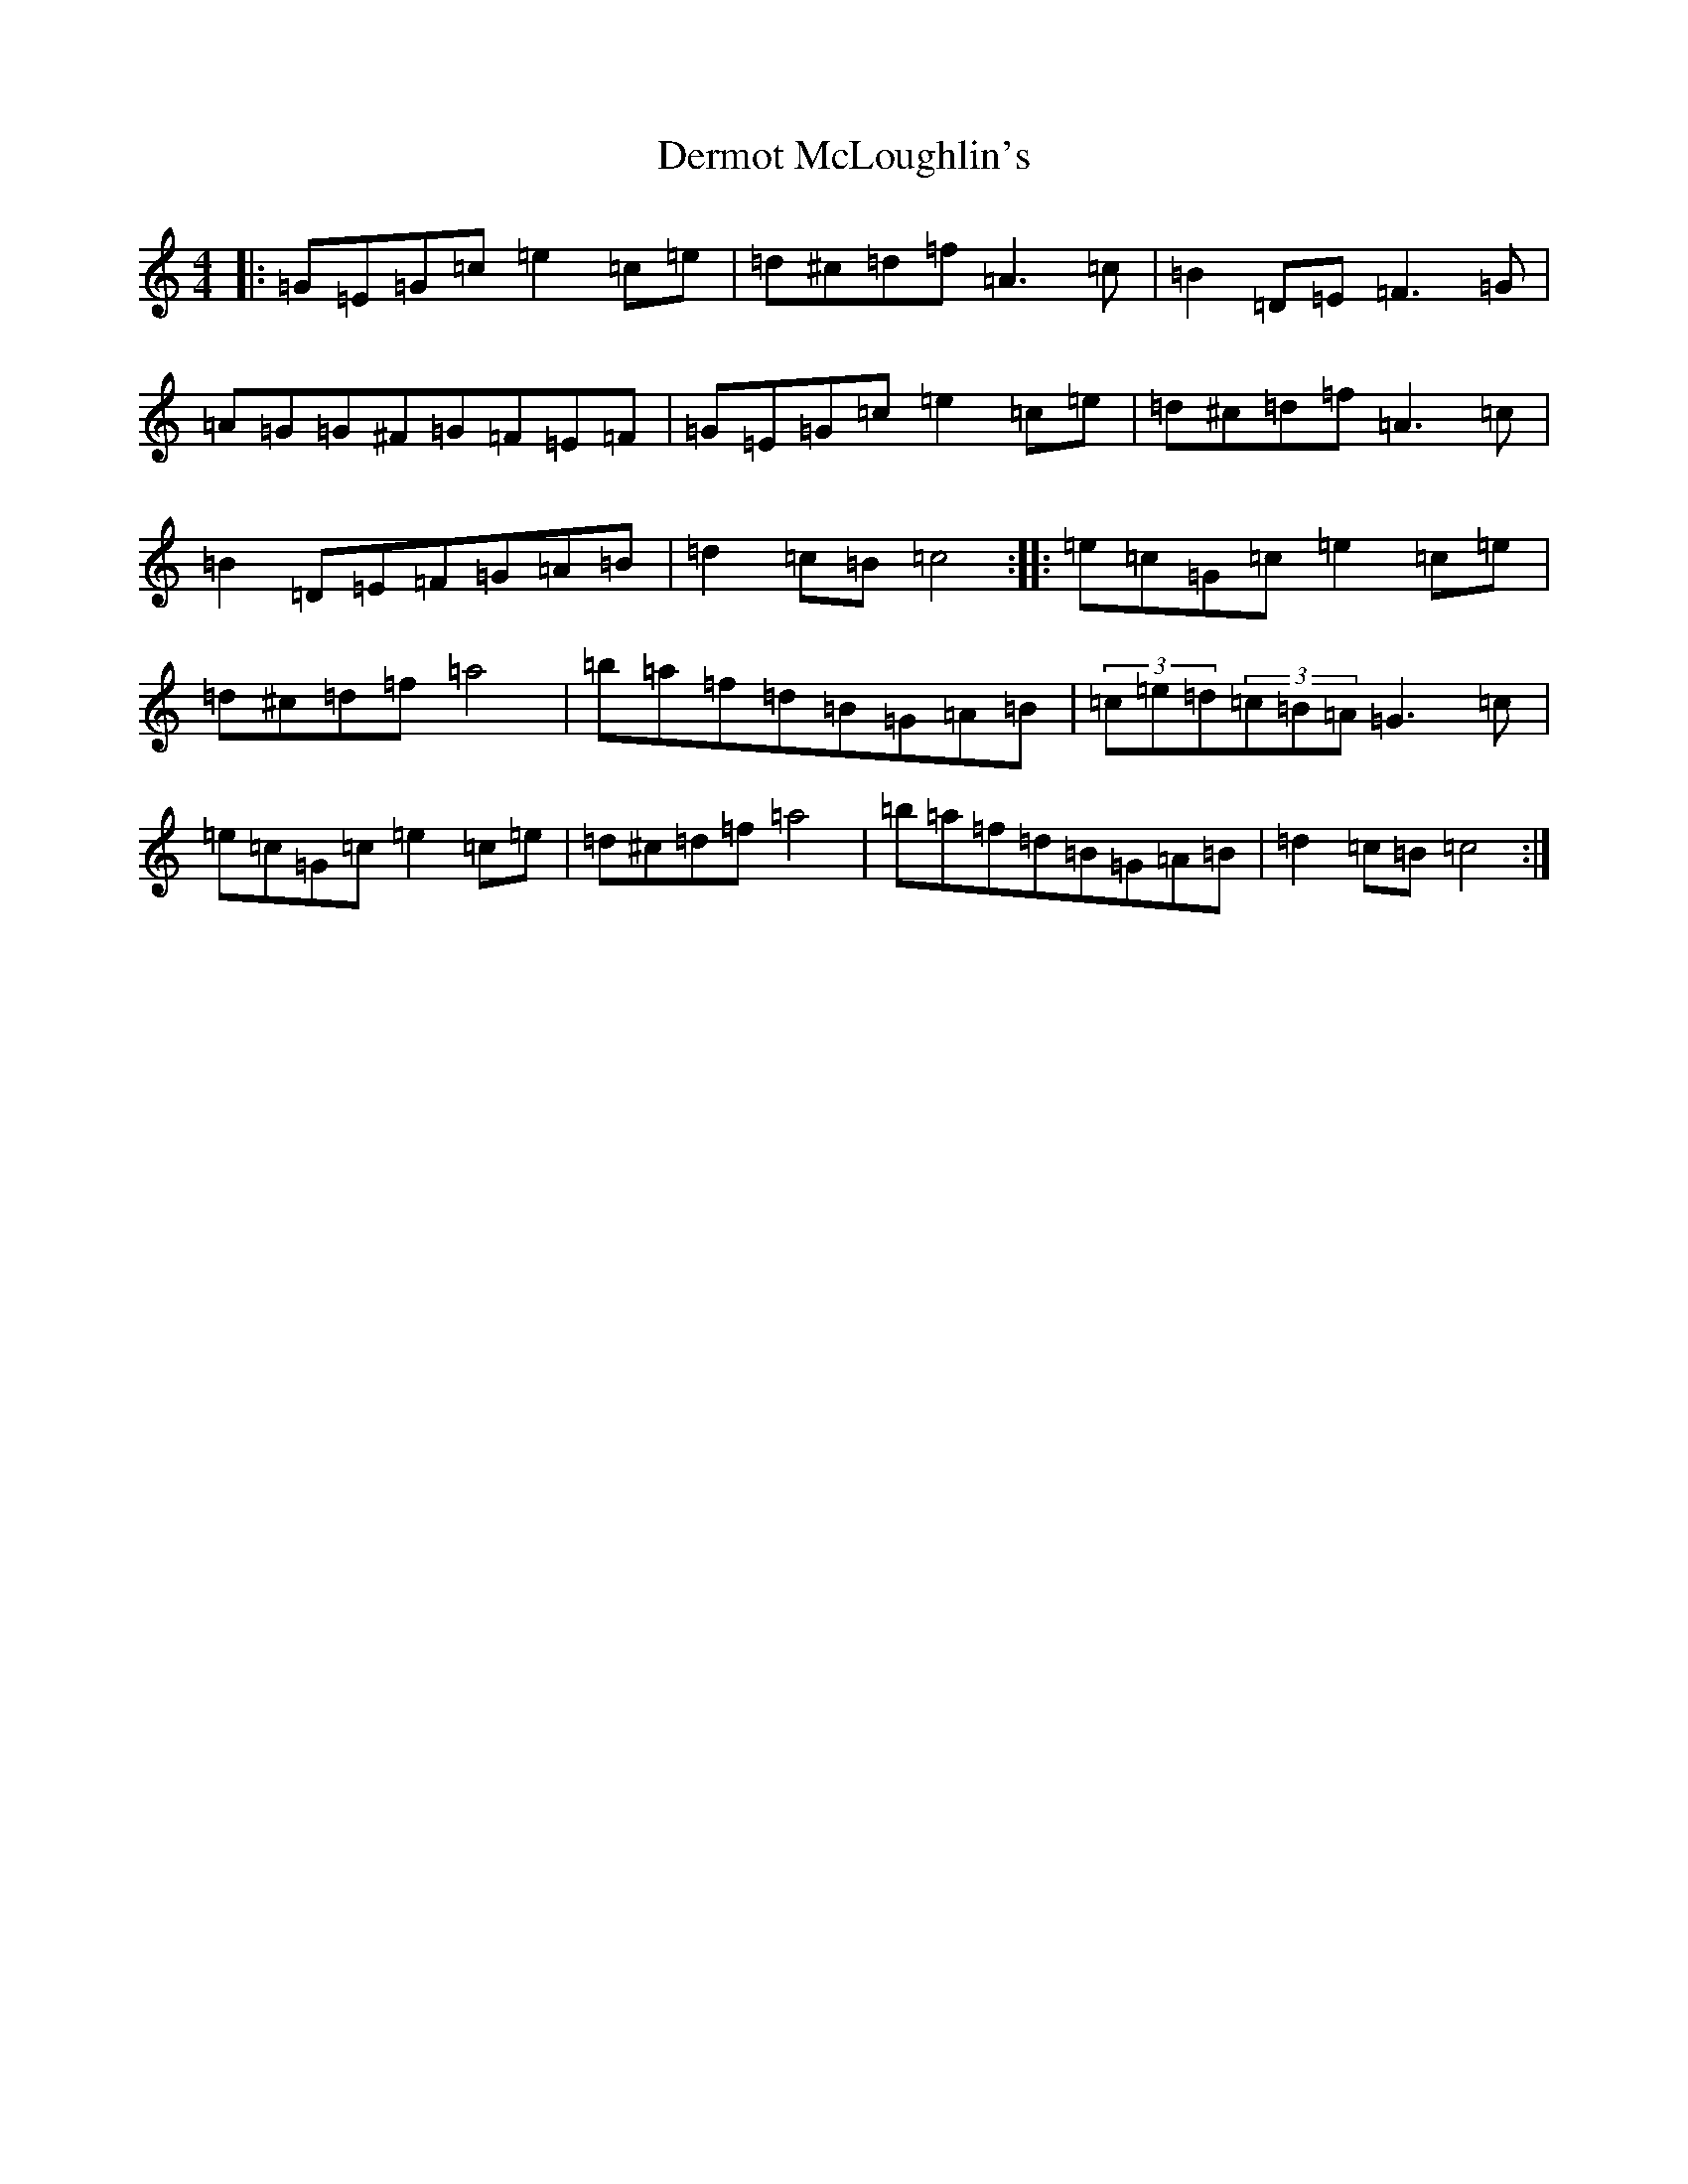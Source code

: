 X: 5112
T: Dermot McLoughlin's
S: https://thesession.org/tunes/3542#setting8735
Z: D Major
R: barndance
M:4/4
L:1/8
K: C Major
|:=G=E=G=c=e2=c=e|=d^c=d=f=A3=c|=B2=D=E=F3=G|=A=G=G^F=G=F=E=F|=G=E=G=c=e2=c=e|=d^c=d=f=A3=c|=B2=D=E=F=G=A=B|=d2=c=B=c4:||:=e=c=G=c=e2=c=e|=d^c=d=f=a4|=b=a=f=d=B=G=A=B|(3=c=e=d(3=c=B=A=G3=c|=e=c=G=c=e2=c=e|=d^c=d=f=a4|=b=a=f=d=B=G=A=B|=d2=c=B=c4:|